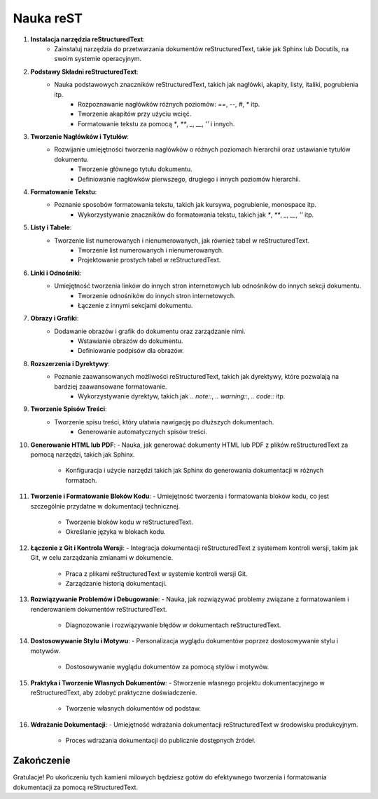 Nauka reST
==========================

1. **Instalacja narzędzia reStructuredText**:
    - Zainstaluj narzędzia do przetwarzania dokumentów reStructuredText, takie jak Sphinx lub Docutils, na swoim systemie operacyjnym.

2. **Podstawy Składni reStructuredText**:
    - Nauka podstawowych znaczników reStructuredText, takich jak nagłówki, akapity, listy, italiki, pogrubienia itp.
        - Rozpoznawanie nagłówków różnych poziomów: `==`, `--`, `#`, `*` itp.
        - Tworzenie akapitów przy użyciu wcięć.
        - Formatowanie tekstu za pomocą `*`, `**`, `_`, `__`, `''` i innych.

3. **Tworzenie Nagłówków i Tytułów**:
    - Rozwijanie umiejętności tworzenia nagłówków o różnych poziomach hierarchii oraz ustawianie tytułów dokumentu.
        - Tworzenie głównego tytułu dokumentu.
        - Definiowanie nagłówków pierwszego, drugiego i innych poziomów hierarchii.

4. **Formatowanie Tekstu**:
    - Poznanie sposobów formatowania tekstu, takich jak kursywa, pogrubienie, monospace itp.
        - Wykorzystywanie znaczników do formatowania tekstu, takich jak `*`, `**`, `_`, `__`, `''` itp.

5. **Listy i Tabele**:
    - Tworzenie list numerowanych i nienumerowanych, jak również tabel w reStructuredText.
        - Tworzenie list numerowanych i nienumerowanych.
        - Projektowanie prostych tabel w reStructuredText.

6. **Linki i Odnośniki**:
    - Umiejętność tworzenia linków do innych stron internetowych lub odnośników do innych sekcji dokumentu.
        - Tworzenie odnośników do innych stron internetowych.
        - Łączenie z innymi sekcjami dokumentu.

7. **Obrazy i Grafiki**:
    - Dodawanie obrazów i grafik do dokumentu oraz zarządzanie nimi.
        - Wstawianie obrazów do dokumentu.
        - Definiowanie podpisów dla obrazów.

8. **Rozszerzenia i Dyrektywy**:
    - Poznanie zaawansowanych możliwości reStructuredText, takich jak dyrektywy, które pozwalają na bardziej zaawansowane formatowanie.
        - Wykorzystywanie dyrektyw, takich jak `.. note::`, `.. warning::`, `.. code::` itp.

9. **Tworzenie Spisów Treści**:
    - Tworzenie spisu treści, który ułatwia nawigację po dłuższych dokumentach.
        - Generowanie automatycznych spisów treści.

10. **Generowanie HTML lub PDF**:
    - Nauka, jak generować dokumenty HTML lub PDF z plików reStructuredText za pomocą narzędzi, takich jak Sphinx.

        - Konfiguracja i użycie narzędzi takich jak Sphinx do generowania dokumentacji w różnych formatach.

11. **Tworzenie i Formatowanie Bloków Kodu**:
    - Umiejętność tworzenia i formatowania bloków kodu, co jest szczególnie przydatne w dokumentacji technicznej.

        - Tworzenie bloków kodu w reStructuredText.
        - Określanie języka w blokach kodu.

12. **Łączenie z Git i Kontrola Wersji**:
    - Integracja dokumentacji reStructuredText z systemem kontroli wersji, takim jak Git, w celu zarządzania zmianami w dokumencie.

        - Praca z plikami reStructuredText w systemie kontroli wersji Git.
        - Zarządzanie historią dokumentacji.

13. **Rozwiązywanie Problemów i Debugowanie**:
    - Nauka, jak rozwiązywać problemy związane z formatowaniem i renderowaniem dokumentów reStructuredText.

        - Diagnozowanie i rozwiązywanie błędów w dokumentach reStructuredText.

14. **Dostosowywanie Stylu i Motywu**:
    - Personalizacja wyglądu dokumentów poprzez dostosowywanie stylu i motywów.

        - Dostosowywanie wyglądu dokumentów za pomocą stylów i motywów.

15. **Praktyka i Tworzenie Własnych Dokumentów**:
    - Stworzenie własnego projektu dokumentacyjnego w reStructuredText, aby zdobyć praktyczne doświadczenie.

        - Tworzenie własnych dokumentów od podstaw.

16. **Wdrażanie Dokumentacji**:
    - Umiejętność wdrażania dokumentacji reStructuredText w środowisku produkcyjnym.

        - Proces wdrażania dokumentacji do publicznie dostępnych źródeł.

Zakończenie
------------

Gratulacje! Po ukończeniu tych kamieni milowych będziesz gotów do efektywnego tworzenia i formatowania dokumentacji za pomocą reStructuredText.

